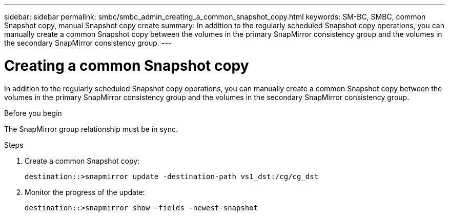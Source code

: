 ---
sidebar: sidebar
permalink: smbc/smbc_admin_creating_a_common_snapshot_copy.html
keywords: SM-BC, SMBC, common Snapshot copy, manual Snapshot copy create
summary: In addition to the regularly scheduled Snapshot copy operations, you can manually create a common Snapshot copy between the volumes in the primary SnapMirror consistency group and the volumes in the secondary SnapMirror consistency group.
---

= Creating a common Snapshot copy
:hardbreaks:
:nofooter:
:icons: font
:linkattrs:
:imagesdir: ../media/

//
// This file was created with NDAC Version 2.0 (August 17, 2020)
//
// 2020-11-04 11:20:04.541156
//

[.lead]
In addition to the regularly scheduled Snapshot copy operations, you can manually create a common Snapshot copy between the volumes in the primary SnapMirror consistency group and the volumes in the secondary SnapMirror consistency group.

.Before you begin

The SnapMirror group relationship must be in sync.

.Steps

. Create a common Snapshot copy:
+
`destination::>snapmirror update -destination-path vs1_dst:/cg/cg_dst`

. Monitor the progress of the update:
+
`destination::>snapmirror show -fields -newest-snapshot`
